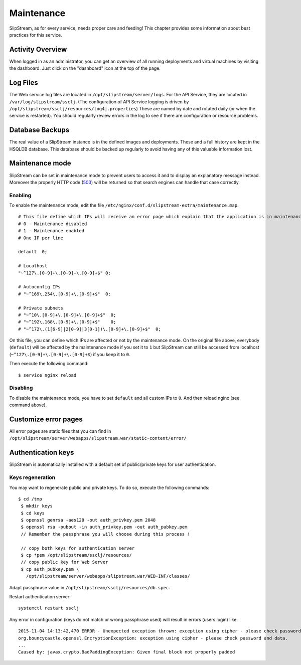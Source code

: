 Maintenance
===========

SlipStream, as for every service, needs proper care and feeding! This
chapter provides some information about best practices for this service.

Activity Overview
-----------------

When logged in as an administrator, you can get an overview of all
running deployments and virtual machines by visiting the dashboard. Just
click on the "dashboard" icon at the top of the page.

Log Files
---------

The Web service log files are located in ``/opt/slipstream/server/logs``.
For the API Service, they are located in ``/var/log/slipstream/ssclj``.
(The configuration of API Service logging is
driven by ``/opt/slipstream/ssclj/resources/log4j.properties``)
These are named by date and rotated daily (or when the service is
restarted). You should regularly review errors in the log to see if
there are configuration or resource problems.

Database Backups
----------------

The real value of a SlipStream instance is in the defined images and
deployments. These and a full history are kept in the HSQLDB database.
This database should be backed up regularly to avoid having any of this
valuable information lost.

Maintenance mode
----------------

SlipStream can be set in maintenance mode to prevent users to access it
and to display an explanatory message instead. Moreover the properly
HTTP code
(`503 <http://www.w3.org/Protocols/rfc2616/rfc2616-sec10.html#sec10.5.4>`__)
will be returned so that search engines can handle that case correctly.

Enabling
~~~~~~~~

To enable the maintenance mode, edit the file
``/etc/nginx/conf.d/slipstream-extra/maintenance.map``.

::

    # This file define which IPs will receive an error page which explain that the application is in maintenance.
    # 0 - Maintenance disabled
    # 1 - Maintenance enabled
    # One IP per line

    default  0;

    # Localhost
    "~^127\.[0-9]+\.[0-9]+\.[0-9]+$" 0;

    # Autoconfig IPs
    # "~^169\.254\.[0-9]+\.[0-9]+$"  0;

    # Private subnets
    # "~^10\.[0-9]+\.[0-9]+\.[0-9]+$"  0;
    # "~^192\.168\.[0-9]+\.[0-9]+$"    0;
    # "~^172\.(1[6-9]|2[0-9]|3[0-1])\.[0-9]+\.[0-9]+$"  0;

On this file, you can define which IPs are affected or not by the
maintenance mode. On the original file above, everybody (``default``)
will be affected by the maintenance mode if you set it to ``1`` but
SlipStream can still be accessed from localhost
(``~^127\.[0-9]+\.[0-9]+\.[0-9]+$``) if you keep it to ``0``.

Then execute the following command:

::

    $ service nginx reload

Disabling
~~~~~~~~~

To disable the maintenance mode, you have to set ``default`` and all
custom IPs to ``0``. And then reload nginx (see command above).

Customize error pages
---------------------

All error pages are static files that you can find in
``/opt/slipstream/server/webapps/slipstream.war/static-content/error/``

Authentication keys
-------------------

SlipStream is automatically installed with a default set of public/private keys for user authentication.

Keys regeneration
~~~~~~~~~~~~~~~~~

You may want to regenerate public and private keys. To do so, execute the following commands:

::

  $ cd /tmp
   $ mkdir keys
   $ cd keys
   $ openssl genrsa -aes128 -out auth_privkey.pem 2048
   $ openssl rsa -pubout -in auth_privkey.pem -out auth_pubkey.pem
   // Remember the passphrase you will choose during this process !

   // copy both keys for authentication server
   $ cp *pem /opt/slipstream/ssclj/resources/
   // copy public key for Web Server
   $ cp auth_pubkey.pem \
     /opt/slipstream/server/webapps/slipstream.war/WEB-INF/classes/


Adapt passphrase value in ``/opt/slipstream/ssclj/resources/db.spec``.

Restart authentication server:

::

  systemctl restart ssclj

Any error in configuration (keys do not match or wrong passphrase used) will result in errors (users login) like:

::

  2015-11-04 14:13:42,470 ERROR - Unexpected exception thrown: exception using cipher - please check password and data.
  org.bouncycastle.openssl.EncryptionException: exception using cipher - please check password and data.
  ...
  Caused by: javax.crypto.BadPaddingException: Given final block not properly padded
